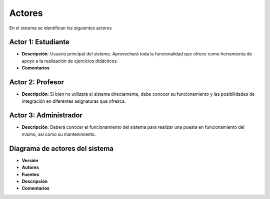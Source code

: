 Actores
-------

En el sistema se identifican los siguientes actores

Actor 1: Estudiante
~~~~~~~~~~~~~~~~~~~

- **Descripción**: Usuario principal del sistema. Aprovechará toda la funcionalidad que ofrece como herramienta de apoyo a la realización de ejercicios didácticos.
- **Comentarios**

Actor 2: Profesor
~~~~~~~~~~~~~~~~~

- **Descripción**: Si bien no utilizará el sistema directamente, debe conocer su funcionamiento y las posibilidades de integración en diferentes asignaturas que ofrezca.

Actor 3: Administrador
~~~~~~~~~~~~~~~~~~~~~~

- **Descripción**: Deberá conocer el funcionamiento del sistema para realizar una puesta en funcionamiento del mismo, así como su mantenimiento.


Diagrama de actores del sistema
~~~~~~~~~~~~~~~~~~~~~~~~~~~~~~~

.. image:: ../img/actors.*
    :align: center


- **Versión**
- **Autores**
- **Fuentes**
- **Descripción**
- **Comentarios**

